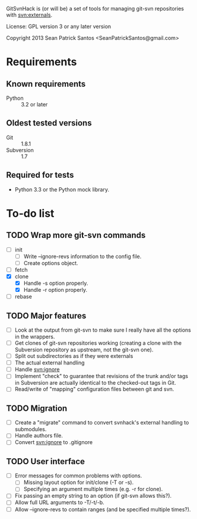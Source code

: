 #+startup: content

GitSvnHack is (or will be) a set of tools for managing git-svn
repositories with svn:externals.

License: GPL version 3 or any later version

Copyright 2013 Sean Patrick Santos <SeanPatrickSantos@gmail.com>

* Requirements

** Known requirements

  - Python :: 3.2 or later

** Oldest tested versions

   - Git :: 1.8.1
   - Subversion :: 1.7

** Required for tests

   - Python 3.3 or the Python mock library.

* To-do list

** TODO Wrap more git-svn commands

   - [ ] init
     + [ ] Write --ignore-revs information to the config file.
     + [ ] Create options object.
   - [ ] fetch
   - [X] clone
     + [X] Handle -s option properly.
     + [X] Handle -r option properly.
   - [ ] rebase

** TODO Major features

   - [ ] Look at the output from git-svn to make sure I really have all the
     options in the wrappers.
   - [ ] Get clones of git-svn repositories working (creating a clone with
     the Subversion repository as upstream, not the git-svn one).
   - [ ] Split out subdirectories as if they were externals
   - [ ] The actual external handling
   - [ ] Handle svn:ignore
   - [ ] Implement "check" to guarantee that revisions of the trunk and/or
     tags in Subversion are actually identical to the checked-out tags in
     Git.
   - [ ] Read/write of "mapping" configuration files between git and svn.

** TODO Migration

   - [ ] Create a "migrate" command to convert svnhack's external handling
     to submodules.
   - [ ] Handle authors file.
   - [ ] Convert svn:ignore to .gitignore

** TODO User interface

   - [ ] Error messages for common problems with options.
     + [ ] Missing layout option for init/clone (-T or -s).
     + [ ] Specifying an argument multiple times (e.g. -r for clone).
   - [ ] Fix passing an empty string to an option (if git-svn allows
     this?).
   - [ ] Allow full URL arguments to -T/-t/-b.
   - [ ] Allow --ignore-revs to contain ranges (and be specified multiple
     times?).
